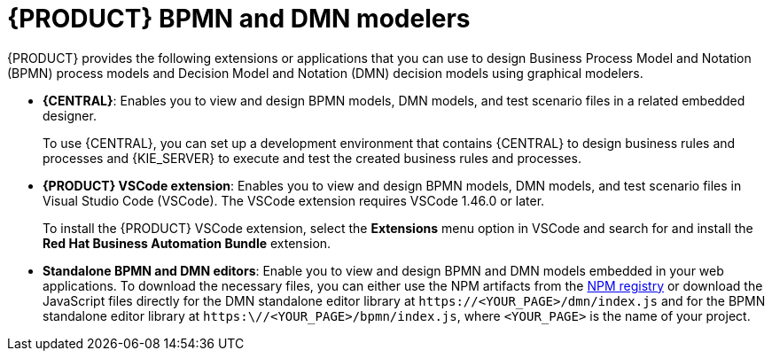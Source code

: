 [id="con-BPMN-DMN-modelers_{context}"]
= {PRODUCT} BPMN and DMN modelers

{PRODUCT} provides the following extensions or applications that you can use to design Business Process Model and Notation (BPMN) process models and Decision Model and Notation (DMN) decision models using graphical modelers.

* *{CENTRAL}*: Enables you to view and design BPMN models, DMN models, and test scenario files in a related embedded designer.
+
To use {CENTRAL}, you can set up a development environment that contains {CENTRAL} to design business rules and processes and {KIE_SERVER} to execute and test the created business rules and processes.

* *{PRODUCT} VSCode extension*: Enables you to view and design BPMN models, DMN models, and test scenario files in Visual Studio Code (VSCode). The VSCode extension requires VSCode 1.46.0 or later.
+
To install the {PRODUCT} VSCode extension, select the *Extensions* menu option in VSCode and search for and install the *Red Hat Business Automation Bundle* extension.

* *Standalone BPMN and DMN editors*: Enable you to view and design BPMN and DMN models embedded in your web applications. To download the necessary files, you can either use the NPM artifacts from the https://npm.registry.redhat.com/[NPM registry] or download the JavaScript files directly for the DMN standalone editor library at `\https://<YOUR_PAGE>/dmn/index.js` and for the BPMN standalone editor library at `https:\//<YOUR_PAGE>/bpmn/index.js`, where `<YOUR_PAGE>` is the name of your project.
